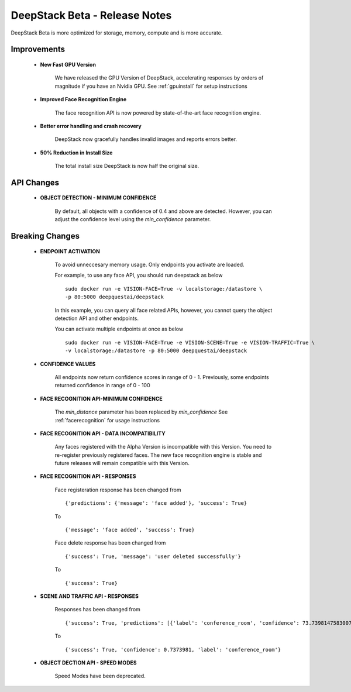 .. DeepStack documentation master file, created by
   sphinx-quickstart on Wed Dec 12 17:30:35 2018.
   You can adapt this file completely to your liking, but it should at least
   contain the root `toctree` directive.

DeepStack Beta - Release Notes
==============================

.. _releasenotes:

DeepStack Beta is more optimized for storage, memory, compute and is more accurate.

Improvements
-------------

    * **New Fast GPU Version**

        We have released the GPU Version of DeepStack, accelerating responses by orders of magnitude if you have
        an Nvidia GPU. See :ref:`gpuinstall` for setup instructions
    
    * **Improved Face Recognition Engine**

        The face recognition API is now powered by state-of-the-art face recognition engine.

    * **Better error handling and crash recovery**

        DeepStack now gracefully handles invalid images and reports errors better.

    * **50% Reduction in Install Size**

        The total install size DeepStack is now half the original size.

API Changes
------------

    * **OBJECT DETECTION - MINIMUM CONFIDENCE**

        By default, all objects with a confidence of 0.4 and above are detected. However, you can adjust the confidence level using the
        *min_confidence* parameter.


        
    
Breaking Changes
----------------

    * **ENDPOINT ACTIVATION**

        To avoid unneccesary memory usage. Only endpoints you activate are loaded.

        For example, to use any face API, you should run deepstack as below ::

            sudo docker run -e VISION-FACE=True -v localstorage:/datastore \
            -p 80:5000 deepquestai/deepstack

        In this example, you can query all face related APIs, however, you cannot query the object detection API and other endpoints.

        You can activate multiple endpoints at once as below ::

            sudo docker run -e VISION-FACE=True -e VISION-SCENE=True -e VISION-TRAFFIC=True \
            -v localstorage:/datastore -p 80:5000 deepquestai/deepstack

    * **CONFIDENCE VALUES**

        All endpoints now return confidence scores in range of 0 - 1. 
        Previously, some endpoints returned confidence in range of 0 - 100
    
    * **FACE RECOGNITION API-MINIMUM CONFIDENCE**

        The *min_distance* parameter has been replaced by *min_confidence*
        See :ref:`facerecognition` for usage instructions

    * **FACE RECOGNITION API - DATA INCOMPATIBILITY**

        Any faces registered with the Alpha Version is incompatible with this Version.
        You need to re-register previously registered faces.
        The new face recognition engine is stable and future releases will remain compatible with
        this Version.

    * **FACE RECOGNITION API - RESPONSES**

        Face registeration response has been changed from ::

            {'predictions': {'message': 'face added'}, 'success': True}

        To ::

            {'message': 'face added', 'success': True}

        
        Face delete response has been changed from ::

            {'success': True, 'message': 'user deleted successfully'}

        To ::

            {'success': True}

    * **SCENE AND TRAFFIC API - RESPONSES** 

        Responses has been changed from ::

            {'success': True, 'predictions': [{'label': 'conference_room', 'confidence': 73.73981475830078}]}

        To ::

            {'success': True, 'confidence': 0.7373981, 'label': 'conference_room'}

    * **OBJECT DECTION API - SPEED MODES**

        Speed Modes have been deprecated.

   


